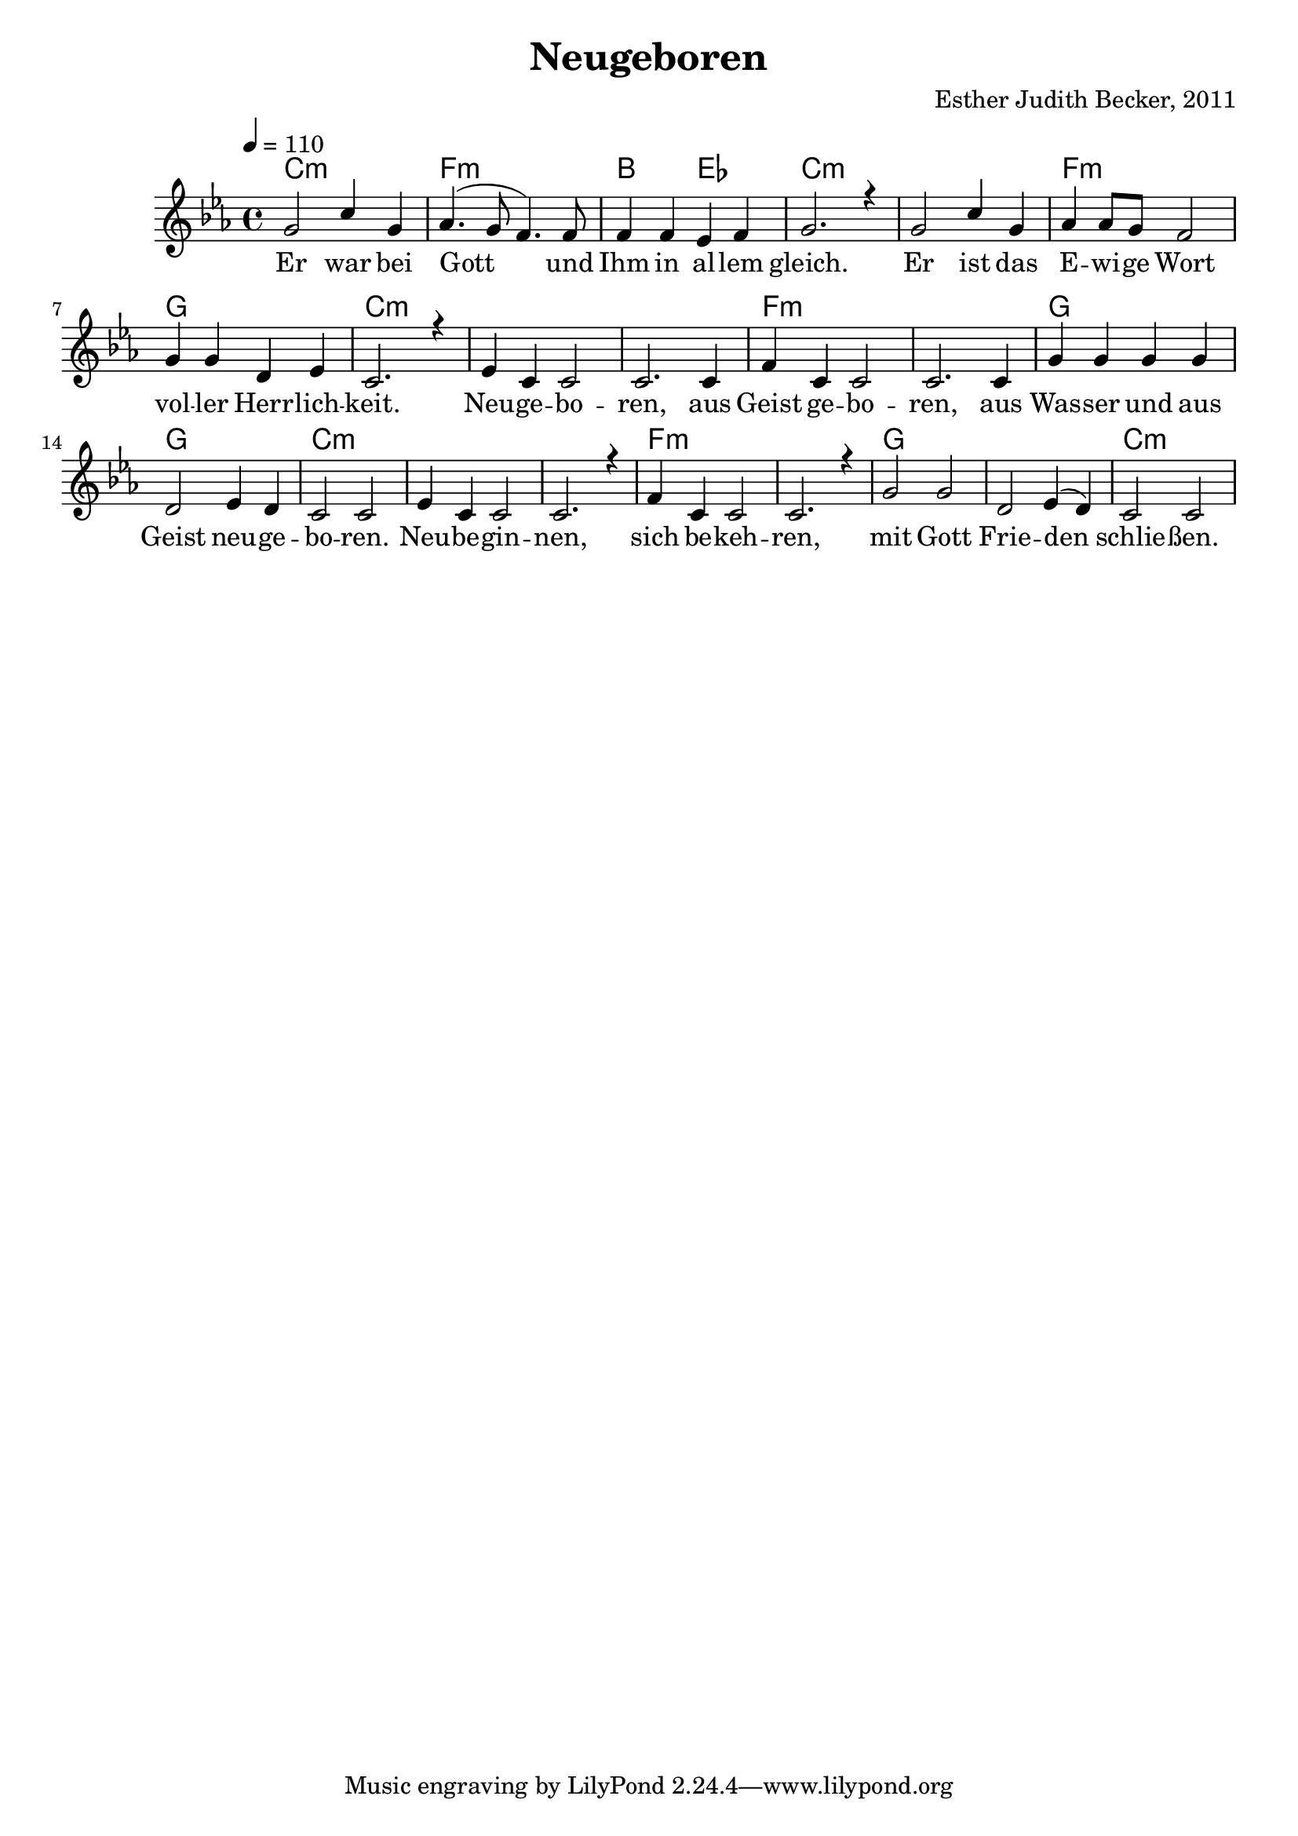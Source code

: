 \version "2.13.3"

\header {
    title = "Neugeboren"
    composer = "Esther Judith Becker, 2011"
}

global = {
    \key es \major
    \tempo 4 = 110
}

akkorde = \chordmode {
    c1:m f1:m bes2 es2 c1:m c1:m
    f1:m g1 c1:m
    c1:m c1:m f1:m f1:m
    g1 g1 c1:m
    c1:m c1:m f1:m f1:m
    g1 g1 c1:m
}

text = \lyricmode {
    Er war bei Gott und Ihm in al -- lem gleich.
    Er ist das E -- wi -- ge Wort vol -- ler Herr -- lich -- keit.
    Neu -- ge -- bo -- ren, aus Geist ge -- bo -- ren,
    aus Was -- ser und aus Geist neu -- ge -- bo -- ren.
    Neu -- be -- gin -- nen, sich be -- keh -- ren,
    mit Gott Frie -- den schlie -- ßen.
}

noten = {
    g2 c4 g4 | as4.( g8 f4.) f8 | f4 f es f | g2. r4 |
    g2 c4 g | as as8 g f2 | g4 g d es | c2. r4 |
    es4 c c2 | c2. c4 | f4 c c2 | c2. c4 |
    g'4 g g g | d2 es4 d | c2 c2 |
    es4 c c2 | c2. r4 | f4 c c2 | c2. r4 |
    g'2 g | d es4( d) | c2 c |
}

\score {
    <<
        \new ChordNames { \set chordChanges = ##t \germanChords \akkorde }
        \new Voice { \voiceOne << \global \relative c'' \noten >> }
        \addlyrics { \text }
    >>
}

\score {
    <<
        \new ChordNames { \set chordChanges = ##t \germanChords \akkorde }
        \new Voice { \voiceOne << \global \relative c'' \noten >> }
    >>
    
    \midi {
        \context {
            \Score
        }
    }
}
